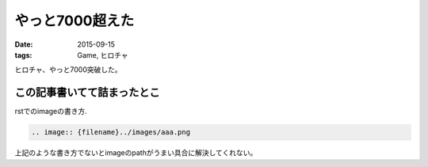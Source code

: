 やっと7000超えた
==============================
:date: 2015-09-15
:tags: Game, ヒロチャ

ヒロチャ、やっと7000突破した。

.. image:: {filename}../images/Screenshot_2015-09-15-10-02-33.png
   :alt: screen shot

この記事書いてて詰まったとこ
------------------------------
rstでのimageの書き方.

.. code-block:: rst
    
    .. image:: {filename}../images/aaa.png

上記のような書き方でないとimageのpathがうまい具合に解決してくれない。


